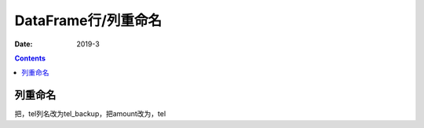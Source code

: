 .. _pandas.DataFrame.rename:

======================================================================================================================================================
DataFrame行/列重命名
======================================================================================================================================================

:Date: 2019-3

.. contents::




列重命名
======================================================================================================================================================

把，tel列名改为tel_backup，把amount改为，tel

.. code-block:: python
    :linenos:

    d15_1 =d15_1.rename(columns={'tel':'tel_backup', 'amount':'tel'})









